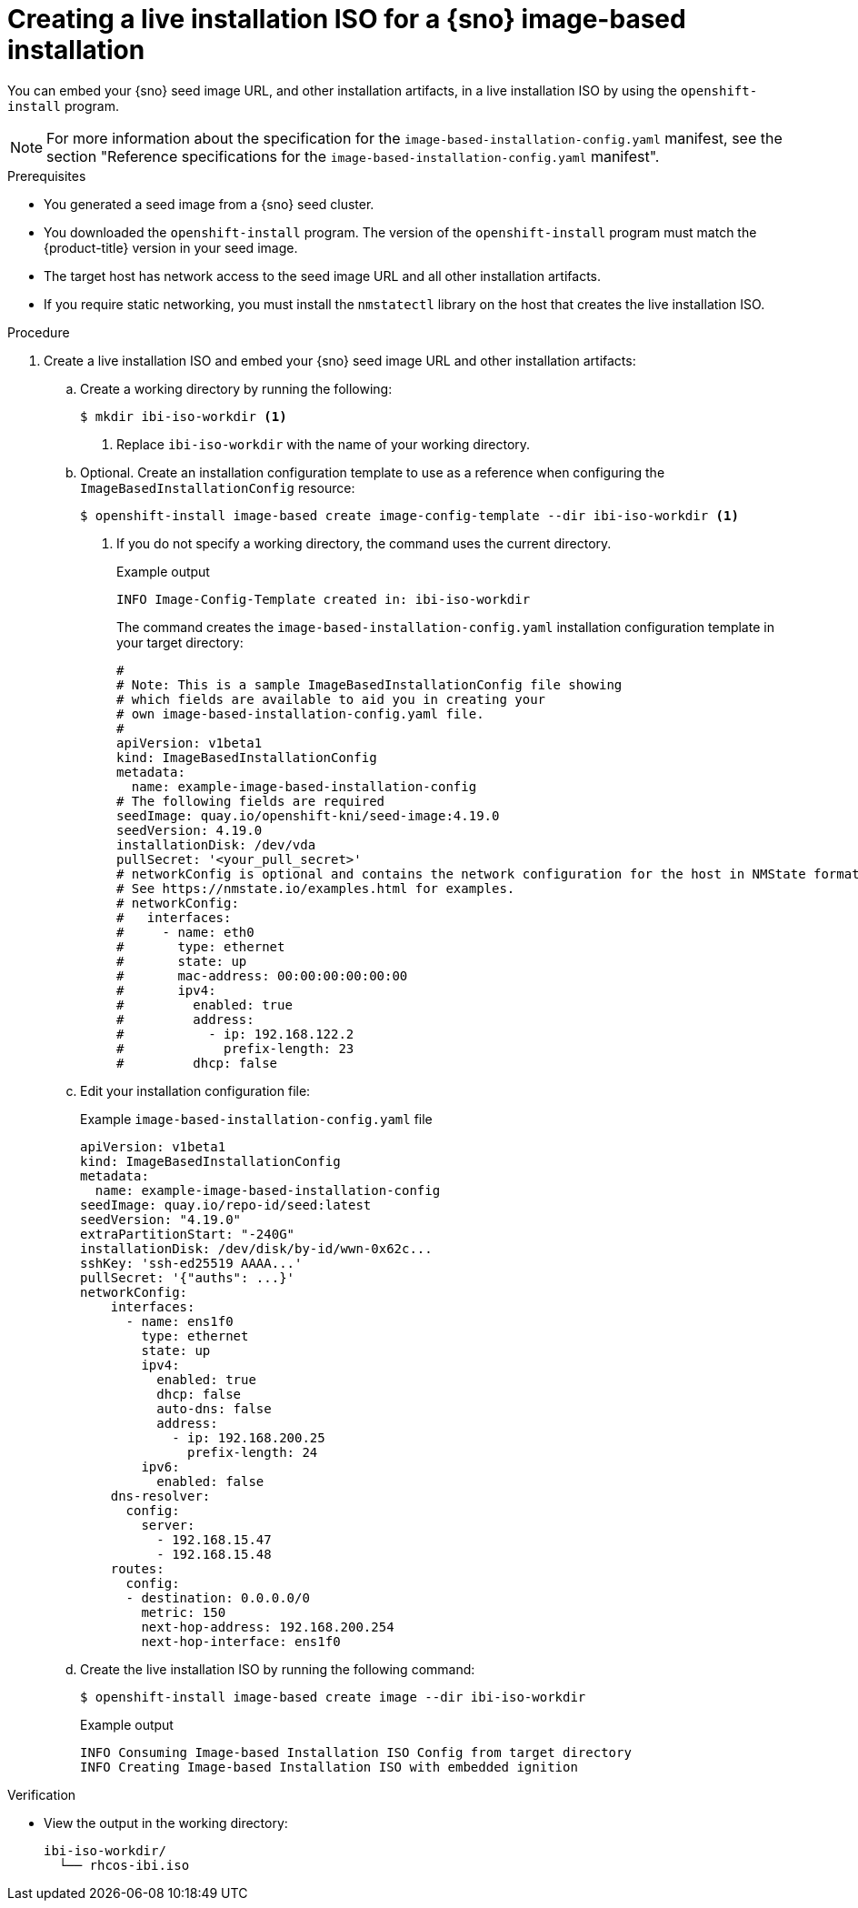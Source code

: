 // Module included in the following assemblies:
//
// * edge_computing/ibi-image-based-install.adoc

:_mod-docs-content-type: PROCEDURE
[id="ibi-create-iso-for-bmh_{context}"]
= Creating a live installation ISO for a {sno} image-based installation

You can embed your {sno} seed image URL, and other installation artifacts, in a live installation ISO by using the `openshift-install` program.

[NOTE]
====
For more information about the specification for the `image-based-installation-config.yaml` manifest, see the section "Reference specifications for the `image-based-installation-config.yaml` manifest".
====

.Prerequisites
* You generated a seed image from a {sno} seed cluster.
* You downloaded the `openshift-install` program. The version of the `openshift-install` program must match the {product-title} version in your seed image.
* The target host has network access to the seed image URL and all other installation artifacts.
* If you require static networking, you must install the `nmstatectl` library on the host that creates the live installation ISO.

.Procedure

. Create a live installation ISO and embed your {sno} seed image URL and other installation artifacts:

.. Create a working directory by running the following:
+
[source,terminal]
----
$ mkdir ibi-iso-workdir <1>
----
<1> Replace `ibi-iso-workdir` with the name of your working directory.

.. Optional. Create an installation configuration template to use as a reference when configuring the `ImageBasedInstallationConfig` resource:
+
[source,terminal]
----
$ openshift-install image-based create image-config-template --dir ibi-iso-workdir <1>
----
<1> If you do not specify a working directory, the command uses the current directory.
+
.Example output
[source,terminal]
----
INFO Image-Config-Template created in: ibi-iso-workdir
----
+
The command creates the `image-based-installation-config.yaml` installation configuration template in your target directory:
+
[source,yaml]
----
#
# Note: This is a sample ImageBasedInstallationConfig file showing
# which fields are available to aid you in creating your
# own image-based-installation-config.yaml file.
#
apiVersion: v1beta1
kind: ImageBasedInstallationConfig
metadata:
  name: example-image-based-installation-config
# The following fields are required
seedImage: quay.io/openshift-kni/seed-image:4.19.0
seedVersion: 4.19.0
installationDisk: /dev/vda
pullSecret: '<your_pull_secret>'
# networkConfig is optional and contains the network configuration for the host in NMState format.
# See https://nmstate.io/examples.html for examples.
# networkConfig:
#   interfaces:
#     - name: eth0
#       type: ethernet
#       state: up
#       mac-address: 00:00:00:00:00:00
#       ipv4:
#         enabled: true
#         address:
#           - ip: 192.168.122.2
#             prefix-length: 23
#         dhcp: false
----

.. Edit your installation configuration file:
+
.Example `image-based-installation-config.yaml` file
[source,yaml]
----
apiVersion: v1beta1
kind: ImageBasedInstallationConfig
metadata:
  name: example-image-based-installation-config
seedImage: quay.io/repo-id/seed:latest
seedVersion: "4.19.0"
extraPartitionStart: "-240G"
installationDisk: /dev/disk/by-id/wwn-0x62c...
sshKey: 'ssh-ed25519 AAAA...'
pullSecret: '{"auths": ...}'
networkConfig:
    interfaces:
      - name: ens1f0
        type: ethernet
        state: up
        ipv4:
          enabled: true
          dhcp: false
          auto-dns: false
          address:
            - ip: 192.168.200.25
              prefix-length: 24
        ipv6:
          enabled: false
    dns-resolver:
      config:
        server:
          - 192.168.15.47
          - 192.168.15.48
    routes:
      config:
      - destination: 0.0.0.0/0
        metric: 150
        next-hop-address: 192.168.200.254
        next-hop-interface: ens1f0

----

.. Create the live installation ISO by running the following command:
+
[source,terminal]
----
$ openshift-install image-based create image --dir ibi-iso-workdir
----
+
.Example output
[source,terminal]
----
INFO Consuming Image-based Installation ISO Config from target directory
INFO Creating Image-based Installation ISO with embedded ignition
----

.Verification

* View the output in the working directory:
+
[source,text]
----
ibi-iso-workdir/
  └── rhcos-ibi.iso
----